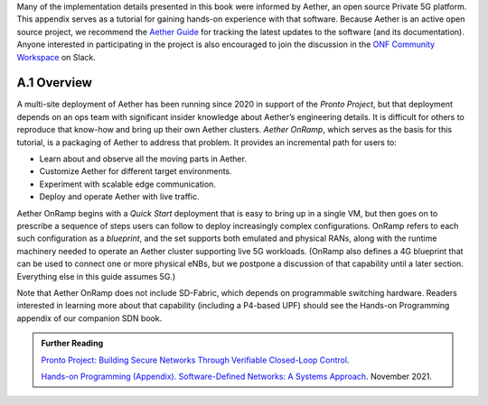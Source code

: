 Many of the implementation details presented in this book were
informed by Aether, an open source Private 5G platform. This appendix
serves as a tutorial for gaining hands-on experience with that software.
Because Aether is an active open source project, we recommend the
`Aether Guide <https:/docs.aetherproject.org>`__ for tracking the
latest updates to the software (and its documentation). Anyone
interested in participating in the project is also encouraged to join
the discussion in the `ONF Community Workspace
<https://onf-community.slack.com/>`__ on Slack.


A.1  Overview
----------------

A multi-site deployment of Aether has been running since 2020 in
support of the *Pronto Project*, but that deployment depends on an ops
team with significant insider knowledge about Aether’s engineering
details. It is difficult for others to reproduce that know-how and
bring up their own Aether clusters. *Aether OnRamp*, which serves as
the basis for this tutorial, is a packaging of Aether to address that
problem. It provides an incremental path for users to:

* Learn about and observe all the moving parts in Aether.
* Customize Aether for different target environments.
* Experiment with scalable edge communication.
* Deploy and operate Aether with live traffic.

Aether OnRamp begins with a *Quick Start* deployment that is easy to
bring up in a single VM, but then goes on to prescribe a sequence of
steps users can follow to deploy increasingly complex configurations.
OnRamp refers to each such configuration as a *blueprint*, and the set
supports both emulated and physical RANs, along with the runtime
machinery needed to operate an Aether cluster supporting live 5G
workloads.  (OnRamp also defines a 4G blueprint that can be used to
connect one or more physical eNBs, but we postpone a discussion of
that capability until a later section. Everything else in this guide
assumes 5G.)

Note that Aether OnRamp does not include SD-Fabric, which depends
on programmable switching hardware. Readers interested in learning
more about that capability (including a P4-based UPF) should see the
Hands-on Programming appendix of our companion SDN book.

.. _reading_pronto:
.. admonition:: Further Reading

   `Pronto Project: Building Secure Networks Through Verifiable
   Closed-Loop Control <https://prontoproject.org/>`__.

   `Hands-on Programming (Appendix). Software-Defined Networks: A
   Systems Approach
   <https://sdn.systemsapproach.org/exercises.html>`__. November 2021.

